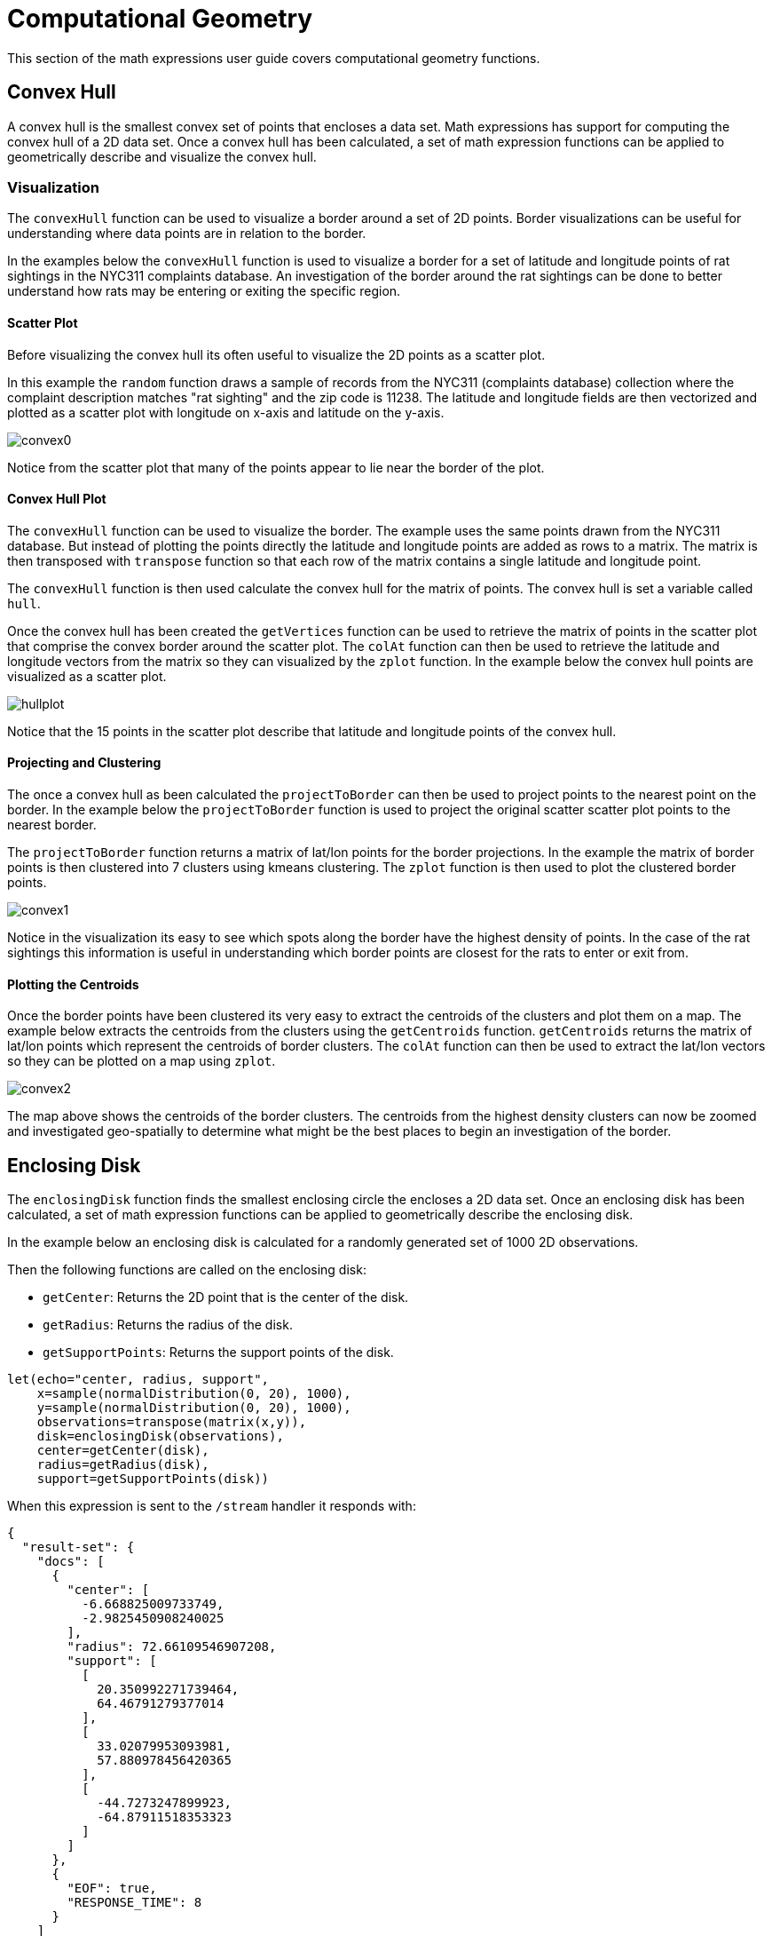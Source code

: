 = Computational Geometry
// Licensed to the Apache Software Foundation (ASF) under one
// or more contributor license agreements.  See the NOTICE file
// distributed with this work for additional information
// regarding copyright ownership.  The ASF licenses this file
// to you under the Apache License, Version 2.0 (the
// "License"); you may not use this file except in compliance
// with the License.  You may obtain a copy of the License at
//
//   http://www.apache.org/licenses/LICENSE-2.0
//
// Unless required by applicable law or agreed to in writing,
// software distributed under the License is distributed on an
// "AS IS" BASIS, WITHOUT WARRANTIES OR CONDITIONS OF ANY
// KIND, either express or implied.  See the License for the
// specific language governing permissions and limitations
// under the License.


This section of the math expressions user guide covers computational geometry functions.

== Convex Hull

A convex hull is the smallest convex set of points that encloses a data set.
Math expressions has support for computing the convex hull of a 2D data set.
Once a convex hull has been calculated, a set of math expression functions
can be applied to geometrically describe and visualize the convex hull.

=== Visualization

The `convexHull` function can be used to visualize a border around a set of 2D points.
Border visualizations can be useful for understanding where data points are in relation to the border.

In the examples below the `convexHull` function is used to visualize a border for a set of latitude and longitude points of rat sightings in the NYC311
complaints database.
An investigation of the border around the rat sightings can be done to better understand how rats may be entering or exiting the specific region.

==== Scatter Plot

Before visualizing the convex hull its often useful to visualize the 2D points as a scatter plot.

In this example the `random` function draws a sample of records from the NYC311 (complaints database) collection where the complaint description matches "rat sighting" and the zip code is 11238.
The latitude and longitude fields are then vectorized and plotted as a scatter plot with longitude on x-axis and latitude on the y-axis.

image::math-expressions/convex0.png[]

Notice from the scatter plot that many of the points appear to lie near the border of the plot.

==== Convex Hull Plot

The `convexHull` function can be used to visualize the border.
The example uses the same points drawn from the NYC311 database.
But instead of plotting the points directly the latitude and longitude points are added as rows to a matrix.
The matrix is then transposed with `transpose` function so that each row of the matrix contains a single latitude and longitude point.

The `convexHull` function is then used calculate the convex hull for the matrix of points.
The convex hull is set a variable called `hull`.

Once the convex hull has been created the `getVertices` function can be used to
retrieve the matrix of points in the scatter plot that comprise the convex border around the scatter plot.
The `colAt` function can then be used to retrieve the latitude and longitude vectors from the matrix
so they can visualized by the `zplot` function.
In the example below the convex hull points are visualized as a scatter plot.

image::math-expressions/hullplot.png[]

Notice that the 15 points in the scatter plot describe that latitude and longitude points of the convex hull.

==== Projecting and Clustering

The once a convex hull as been calculated the `projectToBorder` can then be used to project points to the nearest point on the border.
In the example below the `projectToBorder` function is used to project the original scatter scatter plot points to the nearest border.

The `projectToBorder` function returns a matrix of lat/lon points for the border projections.
In the example the matrix of border points is then clustered into 7 clusters using kmeans clustering.
The `zplot` function is then used to plot the clustered border points.

image::math-expressions/convex1.png[]

Notice in the visualization its easy to see which spots along the border have the highest density of points.
In the case of the rat sightings this information is useful in understanding which border points are closest for the rats to enter or exit from.

==== Plotting the Centroids

Once the border points have been clustered its very easy to extract the centroids of the clusters
and plot them on a map.
The example below extracts the centroids from the clusters using the `getCentroids` function.
`getCentroids` returns the matrix of lat/lon points which represent the centroids of border clusters.
The `colAt` function can then be used to extract the lat/lon vectors so they can be plotted on a map using `zplot`.

image::math-expressions/convex2.png[]

The map above shows the centroids of the border clusters.
The centroids from the highest density clusters can now be zoomed and investigated geo-spatially to determine what might be the best places to begin an investigation of the border.

== Enclosing Disk

The `enclosingDisk` function finds the smallest enclosing circle the encloses a 2D data set.
Once an enclosing disk has been calculated, a set of math expression functions can be applied to geometrically describe the enclosing disk.

In the example below an enclosing disk is calculated for a randomly generated set of 1000 2D observations.

Then the following functions are called on the enclosing disk:

* `getCenter`: Returns the 2D point that is the center of the disk.

* `getRadius`: Returns the radius of the disk.

* `getSupportPoints`: Returns the support points of the disk.

[source,text]
----
let(echo="center, radius, support",
    x=sample(normalDistribution(0, 20), 1000),
    y=sample(normalDistribution(0, 20), 1000),
    observations=transpose(matrix(x,y)),
    disk=enclosingDisk(observations),
    center=getCenter(disk),
    radius=getRadius(disk),
    support=getSupportPoints(disk))
----

When this expression is sent to the `/stream` handler it responds with:

[source,json]
----
{
  "result-set": {
    "docs": [
      {
        "center": [
          -6.668825009733749,
          -2.9825450908240025
        ],
        "radius": 72.66109546907208,
        "support": [
          [
            20.350992271739464,
            64.46791279377014
          ],
          [
            33.02079953093981,
            57.880978456420365
          ],
          [
            -44.7273247899923,
            -64.87911518353323
          ]
        ]
      },
      {
        "EOF": true,
        "RESPONSE_TIME": 8
      }
    ]
  }
}
----
